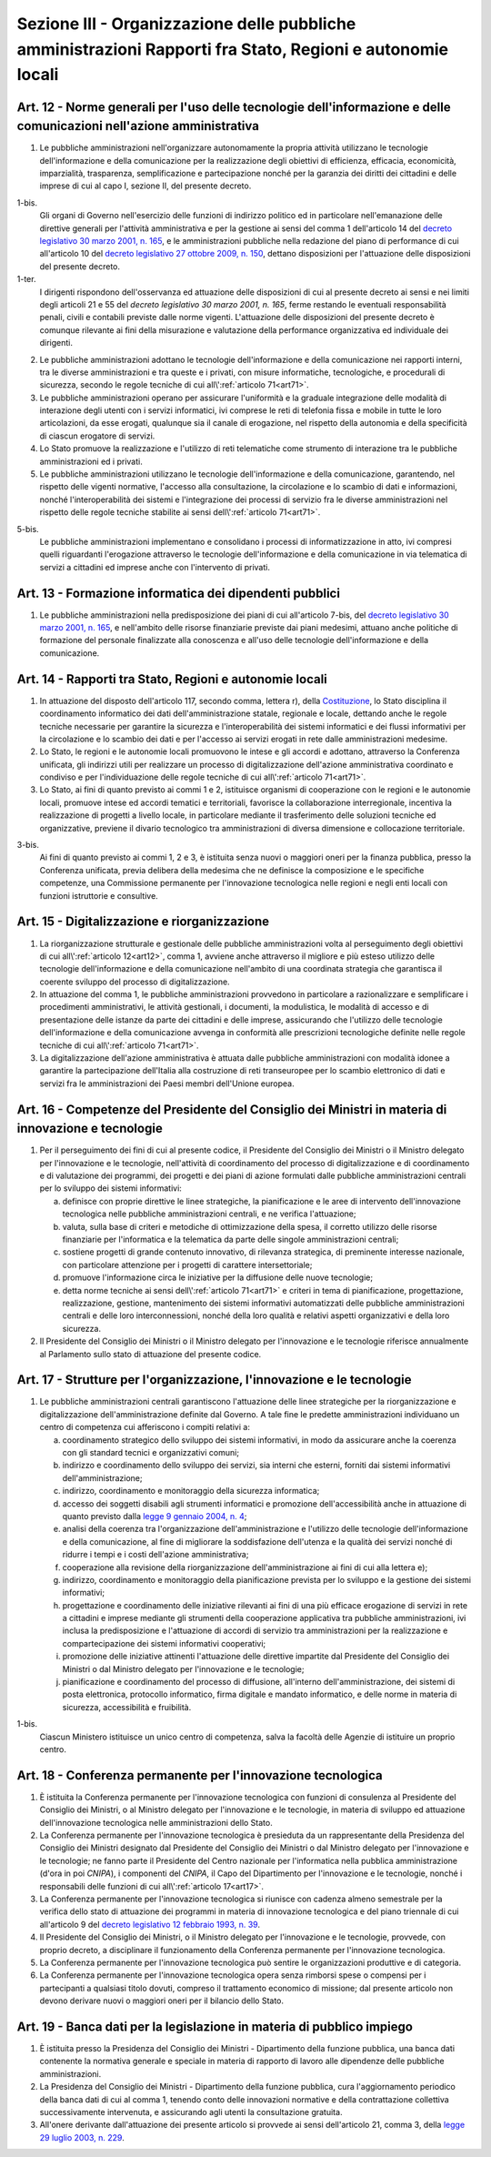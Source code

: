 Sezione III - Organizzazione delle pubbliche amministrazioni Rapporti fra Stato, Regioni e autonomie locali
***********************************************************************************************************

.. _art12:

Art. 12 - Norme generali per l'uso delle tecnologie dell'informazione e delle comunicazioni nell'azione amministrativa
......................................................................................................................

1. Le pubbliche amministrazioni nell'organizzare autonomamente la propria
   attività utilizzano le tecnologie dell'informazione e della comunicazione
   per la realizzazione degli obiettivi di efficienza, efficacia, economicità,
   imparzialità, trasparenza, semplificazione e partecipazione nonché per la
   garanzia dei diritti dei cittadini e delle imprese di cui al capo I, sezione
   II, del presente decreto.

1-bis. 
   Gli organi di Governo nell'esercizio delle funzioni di indirizzo politico ed
   in particolare nell'emanazione delle direttive generali per l'attività
   amministrativa e per la gestione ai sensi del comma 1 dell'articolo 14 del
   `decreto legislativo 30 marzo 2001, n. 165`_, e le amministrazioni pubbliche
   nella redazione del piano di performance di cui all'articolo 10 del `decreto
   legislativo 27 ottobre 2009, n. 150`_, dettano disposizioni per l'attuazione
   delle disposizioni del presente decreto.

1-ter. 
   I dirigenti rispondono dell'osservanza ed attuazione delle disposizioni di
   cui al presente decreto ai sensi e nei limiti degli articoli 21 e 55 del
   `decreto legislativo 30 marzo 2001, n. 165`, ferme restando le eventuali
   responsabilità penali, civili e contabili previste dalle norme vigenti.
   L'attuazione delle disposizioni del presente decreto è comunque rilevante
   ai fini della misurazione e valutazione della performance organizzativa ed
   individuale dei dirigenti.

2. Le pubbliche amministrazioni adottano le tecnologie dell'informazione e
   della comunicazione nei rapporti interni, tra le diverse amministrazioni e
   tra queste e i privati, con misure informatiche, tecnologiche, e procedurali
   di sicurezza, secondo le regole tecniche di cui all\\':ref:`articolo
   71<art71>`.

3. Le pubbliche amministrazioni operano per assicurare l'uniformità e la
   graduale integrazione delle modalità di interazione degli utenti con i
   servizi informatici, ivi comprese le reti di telefonia fissa e mobile in
   tutte le loro articolazioni, da esse erogati, qualunque sia il canale di
   erogazione,
   nel rispetto della autonomia e della specificità di ciascun erogatore di
   servizi.

4. Lo Stato promuove la realizzazione e l'utilizzo di reti telematiche come
   strumento di interazione tra le pubbliche amministrazioni ed i privati.

5. Le pubbliche amministrazioni utilizzano le tecnologie dell'informazione e
   della comunicazione, garantendo, nel rispetto delle vigenti normative,
   l'accesso alla consultazione, la circolazione e lo scambio di dati e
   informazioni, nonché l'interoperabilità dei sistemi e l'integrazione dei
   processi di servizio fra le diverse amministrazioni nel rispetto delle
   regole tecniche stabilite ai sensi dell\\':ref:`articolo 71<art71>`.

5-bis.
   Le pubbliche amministrazioni implementano e consolidano i processi di
   informatizzazione in atto, ivi compresi quelli riguardanti l'erogazione
   attraverso le tecnologie dell'informazione e della comunicazione in
   via telematica di servizi a cittadini ed imprese anche con l'intervento di
   privati.

Art. 13 - Formazione informatica dei dipendenti pubblici 
........................................................

1. Le pubbliche amministrazioni nella predisposizione dei piani di cui
   all'articolo 7-bis, del `decreto legislativo 30 marzo 2001, n. 165`_, e
   nell'ambito delle risorse finanziarie previste dai piani medesimi, attuano
   anche politiche di formazione del personale finalizzate alla conoscenza e
   all'uso delle tecnologie dell'informazione e della comunicazione.

Art. 14 - Rapporti tra Stato, Regioni e autonomie locali
........................................................

1. In attuazione del disposto dell'articolo 117, secondo comma, lettera r),
   della `Costituzione`_, lo Stato disciplina il coordinamento informatico dei
   dati dell'amministrazione statale, regionale e locale, dettando anche le
   regole tecniche necessarie per garantire la sicurezza e l'interoperabilità
   dei sistemi informatici e dei flussi informativi per la circolazione e lo
   scambio dei dati e per l'accesso ai servizi erogati in rete dalle
   amministrazioni medesime.

2. Lo Stato, le regioni e le autonomie locali promuovono le intese e gli
   accordi e adottano, attraverso la Conferenza unificata, gli indirizzi utili
   per realizzare un processo di digitalizzazione dell'azione amministrativa
   coordinato e condiviso e per l'individuazione delle regole tecniche di cui
   all\\':ref:`articolo 71<art71>`.

3. Lo Stato, ai fini di quanto previsto ai commi 1 e 2, istituisce organismi di
   cooperazione con le regioni e le autonomie locali, promuove intese ed
   accordi tematici e territoriali, favorisce la collaborazione interregionale,
   incentiva la realizzazione di progetti a livello locale, in particolare
   mediante il trasferimento delle soluzioni tecniche ed organizzative,
   previene il divario tecnologico tra amministrazioni di diversa dimensione e
   collocazione territoriale.

3-bis.
   Ai fini di quanto previsto ai commi 1, 2 e 3, è istituita senza nuovi o
   maggiori oneri per la finanza pubblica, presso la Conferenza unificata,
   previa delibera della medesima che ne definisce la composizione e le
   specifiche competenze, una Commissione permanente per l'innovazione
   tecnologica nelle regioni e negli enti locali con funzioni istruttorie e
   consultive.

Art. 15 - Digitalizzazione e riorganizzazione
.............................................

1. La riorganizzazione strutturale e gestionale delle pubbliche amministrazioni
   volta al perseguimento degli obiettivi di cui all\\':ref:`articolo
   12<art12>`, comma 1, avviene anche attraverso il migliore e più esteso
   utilizzo delle tecnologie dell'informazione e della comunicazione
   nell'ambito di una coordinata strategia che garantisca il coerente sviluppo
   del processo di digitalizzazione.

2. In attuazione del comma 1, le pubbliche amministrazioni provvedono in
   particolare a razionalizzare e semplificare i procedimenti amministrativi,
   le attività gestionali, i documenti, la modulistica, le modalità di accesso
   e di presentazione delle istanze da parte dei cittadini e delle imprese,
   assicurando che l'utilizzo delle tecnologie dell'informazione e della
   comunicazione avvenga in conformità alle prescrizioni tecnologiche definite
   nelle regole tecniche di cui all\\':ref:`articolo 71<art71>`.

3. La digitalizzazione dell'azione amministrativa è attuata dalle pubbliche
   amministrazioni con modalità idonee a garantire la partecipazione
   dell'Italia alla costruzione di reti transeuropee per lo scambio elettronico
   di dati e servizi fra le amministrazioni dei Paesi membri dell'Unione
   europea.

Art. 16 - Competenze del Presidente del Consiglio dei Ministri in materia di innovazione e tecnologie 
.....................................................................................................

1. Per il perseguimento dei fini di cui al presente codice, il Presidente del
   Consiglio dei Ministri o il Ministro delegato per l'innovazione e le
   tecnologie, nell'attività di coordinamento del processo di digitalizzazione
   e di coordinamento e di valutazione dei programmi, dei progetti e dei piani
   di azione formulati dalle pubbliche amministrazioni centrali per lo sviluppo
   dei sistemi informativi: 

   a) definisce con proprie direttive le linee strategiche, la pianificazione e
      le aree di intervento dell'innovazione tecnologica nelle pubbliche
      amministrazioni centrali, e ne verifica l'attuazione; 
      
   b) valuta, sulla base di criteri e metodiche di ottimizzazione della spesa,
      il corretto utilizzo delle risorse finanziarie per l'informatica e la
      telematica da parte delle singole amministrazioni centrali; 

   c) sostiene progetti di grande contenuto innovativo, di rilevanza
      strategica, di preminente interesse nazionale, con particolare attenzione
      per i progetti di carattere intersettoriale; 
      
   d) promuove l'informazione circa le iniziative per la diffusione delle nuove
      tecnologie; 

   e) detta norme tecniche ai sensi dell\\':ref:`articolo 71<art71>` e criteri
      in tema di pianificazione, progettazione, realizzazione, gestione,
      mantenimento dei sistemi informativi automatizzati delle pubbliche
      amministrazioni centrali e delle loro interconnessioni, nonché della loro
      qualità e relativi aspetti organizzativi e della loro sicurezza. 

2. Il Presidente del Consiglio dei Ministri o il Ministro delegato per
   l'innovazione e le tecnologie riferisce annualmente al Parlamento sullo stato
   di attuazione del presente codice. 

.. _art17:

Art. 17 - Strutture per l'organizzazione, l'innovazione e le tecnologie
.......................................................................

1. Le pubbliche amministrazioni centrali garantiscono l'attuazione delle linee
   strategiche per la riorganizzazione e digitalizzazione dell'amministrazione
   definite dal Governo. A tale fine le predette amministrazioni individuano un
   centro di competenza cui afferiscono i compiti relativi a:

   a) coordinamento strategico dello sviluppo dei sistemi informativi, in modo
      da assicurare anche la coerenza con gli standard tecnici e organizzativi
      comuni;

   b) indirizzo e coordinamento dello sviluppo dei servizi, sia interni che
      esterni, forniti dai sistemi informativi dell'amministrazione;

   c) indirizzo, coordinamento e monitoraggio della sicurezza informatica;

   d) accesso dei soggetti disabili agli strumenti informatici e promozione
      dell'accessibilità anche in attuazione di quanto previsto dalla `legge 9
      gennaio 2004, n. 4`_;

   e) analisi della coerenza tra l'organizzazione dell'amministrazione e
      l'utilizzo delle tecnologie dell'informazione e della comunicazione, al
      fine di migliorare la soddisfazione dell'utenza e la qualità dei servizi
      nonché di ridurre i tempi e i costi dell'azione amministrativa;

   f) cooperazione alla revisione della riorganizzazione dell'amministrazione
      ai fini di cui alla lettera e);

   g) indirizzo, coordinamento e monitoraggio della pianificazione prevista per
      lo sviluppo e la gestione dei sistemi informativi;

   h) progettazione e coordinamento delle iniziative rilevanti ai fini di una
      più efficace erogazione di servizi in rete a cittadini e imprese mediante
      gli strumenti della cooperazione applicativa tra pubbliche
      amministrazioni, ivi inclusa la predisposizione e l'attuazione di accordi
      di servizio tra amministrazioni per la realizzazione e compartecipazione
      dei sistemi informativi cooperativi;

   i) promozione delle iniziative attinenti l'attuazione delle direttive
      impartite dal Presidente del Consiglio dei Ministri o dal Ministro
      delegato per l'innovazione e le tecnologie;

   j) pianificazione e coordinamento del processo di diffusione, all'interno
      dell'amministrazione, dei sistemi di posta elettronica, protocollo
      informatico, firma digitale e mandato informatico, e delle norme in
      materia di sicurezza, accessibilità e fruibilità.

1-bis. 
   Ciascun Ministero istituisce un unico centro di competenza, salva la
   facoltà delle Agenzie di istituire un proprio centro.

Art. 18 - Conferenza permanente per l'innovazione tecnologica
.............................................................

1. È istituita la Conferenza permanente per l'innovazione tecnologica con
   funzioni di consulenza al Presidente del Consiglio dei Ministri, o al
   Ministro delegato per l'innovazione e le tecnologie, in materia di sviluppo
   ed attuazione dell'innovazione tecnologica nelle amministrazioni dello
   Stato.

2. La Conferenza permanente per l'innovazione tecnologica è presieduta da un
   rappresentante della Presidenza del Consiglio dei Ministri designato dal
   Presidente del Consiglio dei Ministri o dal Ministro delegato per
   l'innovazione e le tecnologie; ne fanno parte il Presidente del Centro
   nazionale per l'informatica nella pubblica amministrazione (d'ora in poi
   *CNIPA*), i componenti del *CNIPA*, il Capo del Dipartimento per
   l'innovazione e le tecnologie, nonché i responsabili delle funzioni di cui
   all\\':ref:`articolo 17<art17>`.

3. La Conferenza permanente per l'innovazione tecnologica si riunisce con
   cadenza almeno semestrale per la verifica dello stato di attuazione dei
   programmi in materia di innovazione tecnologica e del piano triennale di cui
   all'articolo 9 del `decreto legislativo 12 febbraio 1993, n. 39`_.

4. Il Presidente del Consiglio dei Ministri, o il Ministro delegato per
   l'innovazione e le tecnologie, provvede, con proprio decreto, a disciplinare
   il funzionamento della Conferenza permanente per l'innovazione tecnologica.

5. La Conferenza permanente per l'innovazione tecnologica può sentire le
   organizzazioni produttive e di categoria.

6. La Conferenza permanente per l'innovazione tecnologica opera senza rimborsi
   spese o compensi per i partecipanti a qualsiasi titolo dovuti, compreso il
   trattamento economico di missione; dal presente articolo non devono derivare
   nuovi o maggiori oneri per il bilancio dello Stato.

.. _art19:

Art. 19 - Banca dati per la legislazione in materia di pubblico impiego 
.......................................................................

1. È istituita presso la Presidenza del Consiglio dei Ministri - Dipartimento
   della funzione pubblica, una banca dati contenente la normativa generale e
   speciale in materia di rapporto di lavoro alle dipendenze delle pubbliche
   amministrazioni. 

2. La Presidenza del Consiglio dei Ministri - Dipartimento della funzione
   pubblica, cura l'aggiornamento periodico della banca dati di cui al comma 1,
   tenendo conto delle innovazioni normative e della contrattazione collettiva
   successivamente intervenuta, e assicurando agli utenti la consultazione
   gratuita. 

3. All'onere derivante dall'attuazione dei presente articolo si provvede ai
   sensi dell'articolo 21, comma 3, della `legge 29 luglio 2003, n. 229`_. 

.. _`Costituzione`: http://www.quirinale.it/qrnw/costituzione/costituzione.html
.. _`decreto legislativo n. 165 del 2001`:
.. _`decreto legislativo 30 marzo 2001, n. 165`: http://www.normattiva.it/uri-res/N2Ls?urn:nir:stato:decreto.legislativo:2001-03-30;165!vig=
.. _`decreto legislativo 12 febbraio 1993, n. 39`: http://www.normattiva.it/uri-res/N2Ls?urn:nir:stato:decreto.legislativo:1993-02-12;39!vig=
.. _`legge 9 gennaio 2004, n. 4`: http://www.normattiva.it/uri-res/N2Ls?urn:nir:stato:legge:2004-01-09;4!vig=
.. _`legge 29 luglio 2003, n. 229`: http://www.normattiva.it/uri-res/N2Ls?urn:nir:stato:legge:2003-07-29;229!vig=
.. _`decreto legislativo 27 ottobre 2009, n. 150`: http://www.normattiva.it/uri-res/N2Ls?urn:nir:stato:decreto.legislativo:2009-10-27;150!vig=
